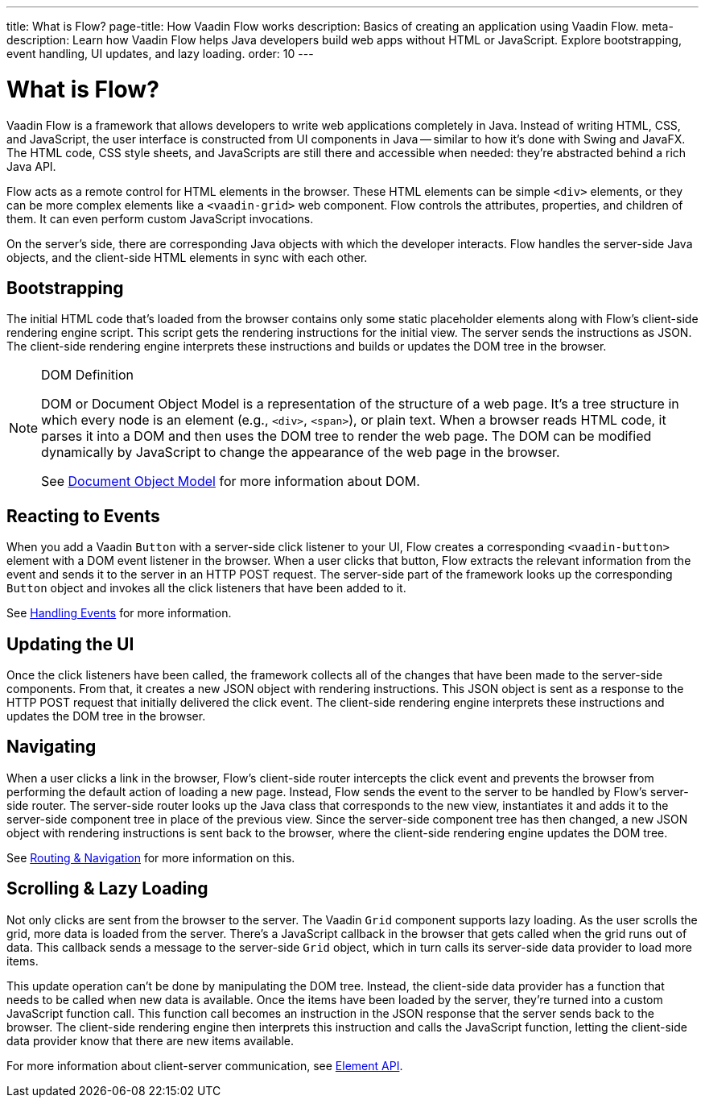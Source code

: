 ---
title: What is Flow?
page-title: How Vaadin Flow works
description: Basics of creating an application using Vaadin Flow.
meta-description: Learn how Vaadin Flow helps Java developers build web apps without HTML or JavaScript. Explore bootstrapping, event handling, UI updates, and lazy loading.
order: 10
---


= What is Flow?

Vaadin Flow is a framework that allows developers to write web applications completely in Java. Instead of writing HTML, CSS, and JavaScript, the user interface is constructed from UI components in Java -- similar to how it's done with Swing and JavaFX. The HTML code, CSS style sheets, and JavaScripts are still there and accessible when needed: they're abstracted behind a rich Java API.

Flow acts as a remote control for HTML elements in the browser. These HTML elements can be simple `<div>` elements, or they can be more complex elements like a `<vaadin-grid>` web component. Flow controls the attributes, properties, and children of them. It can even perform custom JavaScript invocations. 

On the server's side, there are corresponding Java objects with which the developer interacts. Flow handles the server-side Java objects, and the client-side HTML elements in sync with each other.


== Bootstrapping

The initial HTML code that's loaded from the browser contains only some static placeholder elements along with Flow's client-side rendering engine script. This script gets the rendering instructions for the initial view. The server sends the instructions as JSON. The client-side rendering engine interprets these instructions and builds or updates the DOM tree in the browser.

.DOM Definition
[NOTE]
====
DOM or Document Object Model is a representation of the structure of a web page. It's a tree structure in which every node is an element (e.g., `<div>`, `<span>`), or plain text. When a browser reads HTML code, it parses it into a DOM and then uses the DOM tree to render the web page. The DOM can be modified dynamically by JavaScript to change the appearance of the web page in the browser.

See https://developer.mozilla.org/en-US/docs/Web/API/Document_Object_Model[Document Object Model] for more information about DOM.
====


== Reacting to Events

When you add a Vaadin `Button` with a server-side click listener to your UI, Flow creates a corresponding `<vaadin-button>` element with a DOM event listener in the browser. When a user clicks that button, Flow extracts the relevant information from the event and sends it to the server in an HTTP POST request. The server-side part of the framework looks up the corresponding `Button` object and invokes all the click listeners that have been added to it.

See <<{articles}/flow/application/events#,Handling Events>> for more information.


== Updating the UI

Once the click listeners have been called, the framework collects all of the changes that have been made to the server-side components. From that, it creates a new JSON object with rendering instructions. This JSON object is sent as a response to the HTTP POST request that initially delivered the click event. The client-side rendering engine interprets these instructions and updates the DOM tree in the browser.


== Navigating

When a user clicks a link in the browser, Flow's client-side router intercepts the click event and prevents the browser from performing the default action of loading a new page. Instead, Flow sends the event to the server to be handled by Flow's server-side router. The server-side router looks up the Java class that corresponds to the new view, instantiates it and adds it to the server-side component tree in place of the previous view. Since the server-side component tree has then changed, a new JSON object with rendering instructions is sent back to the browser, where the client-side rendering engine updates the DOM tree.

See <<{articles}/flow/routing#,Routing & Navigation>> for more information on this.


== Scrolling & Lazy Loading

Not only clicks are sent from the browser to the server. The Vaadin `Grid` component supports lazy loading. As the user scrolls the grid, more data is loaded from the server. There's a JavaScript callback in the browser that gets called when the grid runs out of data. This callback sends a message to the server-side `Grid` object, which in turn calls its server-side data provider to load more items.

This update operation can't be done by manipulating the DOM tree. Instead, the client-side data provider has a function that needs to be called when new data is available. Once the items have been loaded by the server, they're turned into a custom JavaScript function call. This function call becomes an instruction in the JSON response that the server sends back to the browser. The client-side rendering engine then interprets this instruction and calls the JavaScript function, letting the client-side data provider know that there are new items available.

For more information about client-server communication, see <<{articles}/flow/create-ui/element-api#,Element API>>.
